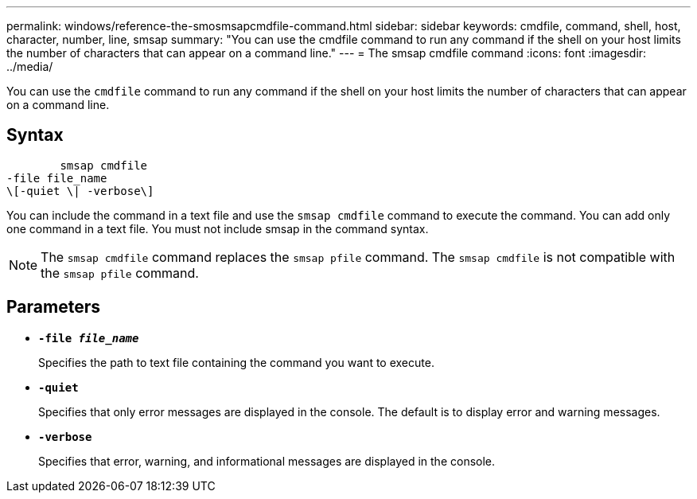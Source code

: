 ---
permalink: windows/reference-the-smosmsapcmdfile-command.html
sidebar: sidebar
keywords: cmdfile, command, shell, host, character, number, line, smsap
summary: "You can use the cmdfile command to run any command if the shell on your host limits the number of characters that can appear on a command line."
---
= The smsap cmdfile command
:icons: font
:imagesdir: ../media/

[.lead]
You can use the `cmdfile` command to run any command if the shell on your host limits the number of characters that can appear on a command line.

== Syntax

----

        smsap cmdfile
-file file_name
\[-quiet \| -verbose\]
----

You can include the command in a text file and use the `smsap cmdfile` command to execute the command. You can add only one command in a text file. You must not include smsap in the command syntax.

NOTE: The `smsap cmdfile` command replaces the `smsap pfile` command. The `smsap cmdfile` is not compatible with the `smsap pfile` command.

== Parameters

* *`-file _file_name_`*
+
Specifies the path to text file containing the command you want to execute.

* *`-quiet`*
+
Specifies that only error messages are displayed in the console. The default is to display error and warning messages.

* *`-verbose`*
+
Specifies that error, warning, and informational messages are displayed in the console.

